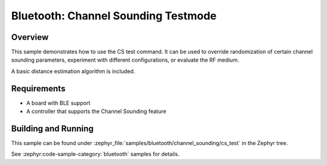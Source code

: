.. _bluetooth-channel-sounding-test-sample:

Bluetooth: Channel Sounding Testmode
####################################

Overview
********

This sample demonstrates how to use the CS test command.
It can be used to override randomization of certain channel sounding parameters,
experiment with different configurations, or evaluate the RF medium.

A basic distance estimation algorithm is included.

Requirements
************

* A board with BLE support
* A controller that supports the Channel Sounding feature

Building and Running
********************

This sample can be found under :zephyr_file:`samples/bluetooth/channel_sounding/cs_test` in
the Zephyr tree.

See :zephyr:code-sample-category:`bluetooth` samples for details.

